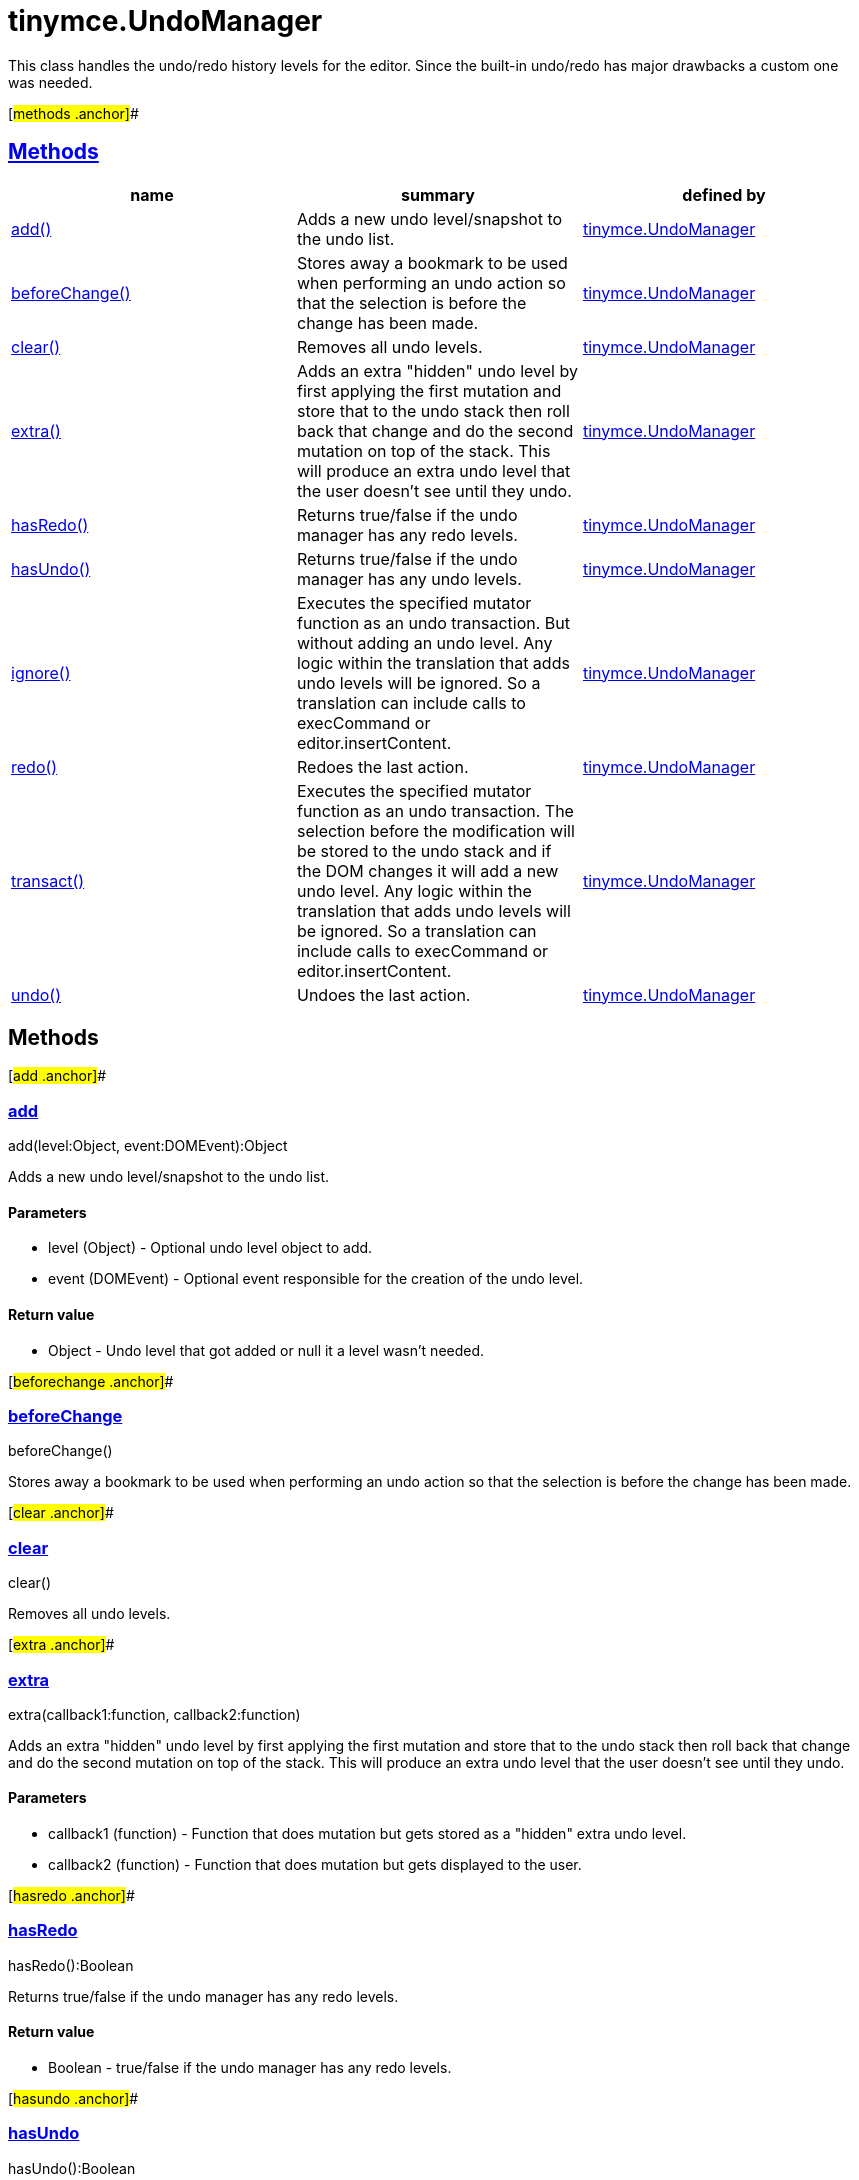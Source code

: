 = tinymce.UndoManager

This class handles the undo/redo history levels for the editor. Since the built-in undo/redo has major drawbacks a custom one was needed.

[#methods .anchor]##

== link:#methods[Methods]

[cols=",,",options="header",]
|===
|name |summary |defined by
|link:#add[add()] |Adds a new undo level/snapshot to the undo list. |link:/docs-4x/api/tinymce/tinymce.undomanager[tinymce.UndoManager]
|link:#beforechange[beforeChange()] |Stores away a bookmark to be used when performing an undo action so that the selection is before the change has been made. |link:/docs-4x/api/tinymce/tinymce.undomanager[tinymce.UndoManager]
|link:#clear[clear()] |Removes all undo levels. |link:/docs-4x/api/tinymce/tinymce.undomanager[tinymce.UndoManager]
|link:#extra[extra()] |Adds an extra "hidden" undo level by first applying the first mutation and store that to the undo stack then roll back that change and do the second mutation on top of the stack. This will produce an extra undo level that the user doesn't see until they undo. |link:/docs-4x/api/tinymce/tinymce.undomanager[tinymce.UndoManager]
|link:#hasredo[hasRedo()] |Returns true/false if the undo manager has any redo levels. |link:/docs-4x/api/tinymce/tinymce.undomanager[tinymce.UndoManager]
|link:#hasundo[hasUndo()] |Returns true/false if the undo manager has any undo levels. |link:/docs-4x/api/tinymce/tinymce.undomanager[tinymce.UndoManager]
|link:#ignore[ignore()] |Executes the specified mutator function as an undo transaction. But without adding an undo level. Any logic within the translation that adds undo levels will be ignored. So a translation can include calls to execCommand or editor.insertContent. |link:/docs-4x/api/tinymce/tinymce.undomanager[tinymce.UndoManager]
|link:#redo[redo()] |Redoes the last action. |link:/docs-4x/api/tinymce/tinymce.undomanager[tinymce.UndoManager]
|link:#transact[transact()] |Executes the specified mutator function as an undo transaction. The selection before the modification will be stored to the undo stack and if the DOM changes it will add a new undo level. Any logic within the translation that adds undo levels will be ignored. So a translation can include calls to execCommand or editor.insertContent. |link:/docs-4x/api/tinymce/tinymce.undomanager[tinymce.UndoManager]
|link:#undo[undo()] |Undoes the last action. |link:/docs-4x/api/tinymce/tinymce.undomanager[tinymce.UndoManager]
|===

== Methods

[#add .anchor]##

=== link:#add[add]

add(level:Object, event:DOMEvent):Object

Adds a new undo level/snapshot to the undo list.

==== Parameters

* [.param-name]#level# [.param-type]#(Object)# - Optional undo level object to add.
* [.param-name]#event# [.param-type]#(DOMEvent)# - Optional event responsible for the creation of the undo level.

==== Return value

* [.return-type]#Object# - Undo level that got added or null it a level wasn't needed.

[#beforechange .anchor]##

=== link:#beforechange[beforeChange]

beforeChange()

Stores away a bookmark to be used when performing an undo action so that the selection is before the change has been made.

[#clear .anchor]##

=== link:#clear[clear]

clear()

Removes all undo levels.

[#extra .anchor]##

=== link:#extra[extra]

extra(callback1:function, callback2:function)

Adds an extra "hidden" undo level by first applying the first mutation and store that to the undo stack then roll back that change and do the second mutation on top of the stack. This will produce an extra undo level that the user doesn't see until they undo.

==== Parameters

* [.param-name]#callback1# [.param-type]#(function)# - Function that does mutation but gets stored as a "hidden" extra undo level.
* [.param-name]#callback2# [.param-type]#(function)# - Function that does mutation but gets displayed to the user.

[#hasredo .anchor]##

=== link:#hasredo[hasRedo]

hasRedo():Boolean

Returns true/false if the undo manager has any redo levels.

==== Return value

* [.return-type]#Boolean# - true/false if the undo manager has any redo levels.

[#hasundo .anchor]##

=== link:#hasundo[hasUndo]

hasUndo():Boolean

Returns true/false if the undo manager has any undo levels.

==== Return value

* [.return-type]#Boolean# - true/false if the undo manager has any undo levels.

[#ignore .anchor]##

=== link:#ignore[ignore]

ignore(callback:function)

Executes the specified mutator function as an undo transaction. But without adding an undo level. Any logic within the translation that adds undo levels will be ignored. So a translation can include calls to execCommand or editor.insertContent.

==== Parameters

* [.param-name]#callback# [.param-type]#(function)# - Function that gets executed and has dom manipulation logic in it.

[#redo .anchor]##

=== link:#redo[redo]

redo():Object

Redoes the last action.

==== Return value

* [.return-type]#Object# - Redo level or null if no redo was performed.

[#transact .anchor]##

=== link:#transact[transact]

transact(callback:function):Object

Executes the specified mutator function as an undo transaction. The selection before the modification will be stored to the undo stack and if the DOM changes it will add a new undo level. Any logic within the translation that adds undo levels will be ignored. So a translation can include calls to execCommand or editor.insertContent.

==== Parameters

* [.param-name]#callback# [.param-type]#(function)# - Function that gets executed and has dom manipulation logic in it.

==== Return value

* [.return-type]#Object# - Undo level that got added or null it a level wasn't needed.

[#undo .anchor]##

=== link:#undo[undo]

undo():Object

Undoes the last action.

==== Return value

* [.return-type]#Object# - Undo level or null if no undo was performed.
